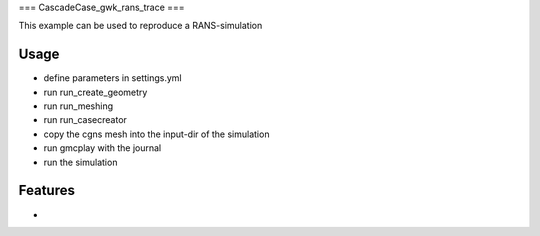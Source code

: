 ===
CascadeCase_gwk_rans_trace
===

This example can be used to reproduce a RANS-simulation

Usage
-------------

- define parameters in settings.yml
- run run_create_geometry
- run run_meshing
- run run_casecreator
- copy the cgns mesh into the input-dir of the simulation
- run gmcplay with the journal
- run the simulation

Features
-------------

-
